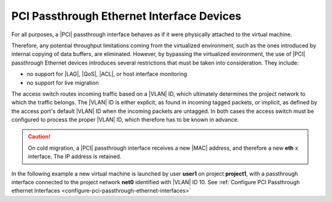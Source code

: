 
.. pqu1596720884619
.. _pci-passthrough-ethernet-interface-devices:

==========================================
PCI Passthrough Ethernet Interface Devices
==========================================

For all purposes, a |PCI| passthrough interface behaves as if it were physically
attached to the virtual machine.

Therefore, any potential throughput limitations coming from the virtualized
environment, such as the ones introduced by internal copying of data buffers,
are eliminated. However, by bypassing the virtualized environment, the use of
|PCI| passthrough Ethernet devices introduces several restrictions that must be
taken into consideration. They include:


.. _pci-passthrough-ethernet-interface-devices-ul-mjs-m52-tp:

-   no support for |LAG|, |QoS|, |ACL|, or host interface monitoring

-   no support for live migration

.. only:: partner

    .. include:: /_includes/pci-passthrough-ethernet-interface-devices.rest

    :start-after: avs-bullet-3-begin
    :end-before: avs-bullet-3-end

.. only:: starlingx

    A passthrough interface is attached directly to the provider network's
    access switch. Therefore, proper routing of traffic to connect the
    passthrough interface to a particular project network depends entirely on
    the |VLAN| tagging options configured on both the passthrough interface and
    the access port on the switch.

.. only:: partner

    .. include:: /_includes/pci-passthrough-ethernet-interface-devices.rest

    :start-after: avs-text-begin
    :end-before: avs-text-end


The access switch routes incoming traffic based on a |VLAN| ID, which ultimately
determines the project network to which the traffic belongs. The |VLAN| ID is
either explicit, as found in incoming tagged packets, or implicit, as defined
by the access port's default |VLAN| ID when the incoming packets are untagged. In
both cases the access switch must be configured to process the proper |VLAN| ID,
which therefore has to be known in advance.

.. caution::

    On cold migration, a |PCI| passthrough interface receives a new |MAC| address,
    and therefore a new **eth** x interface. The IP address is retained.

In the following example a new virtual machine is launched by user **user1** on
project **project1**, with a passthrough interface connected to the project
network **net0** identified with |VLAN| ID 10. See :ref:`Configure PCI
Passthrough ethernet Interfaces <configure-pci-passthrough-ethernet-interfaces>`

